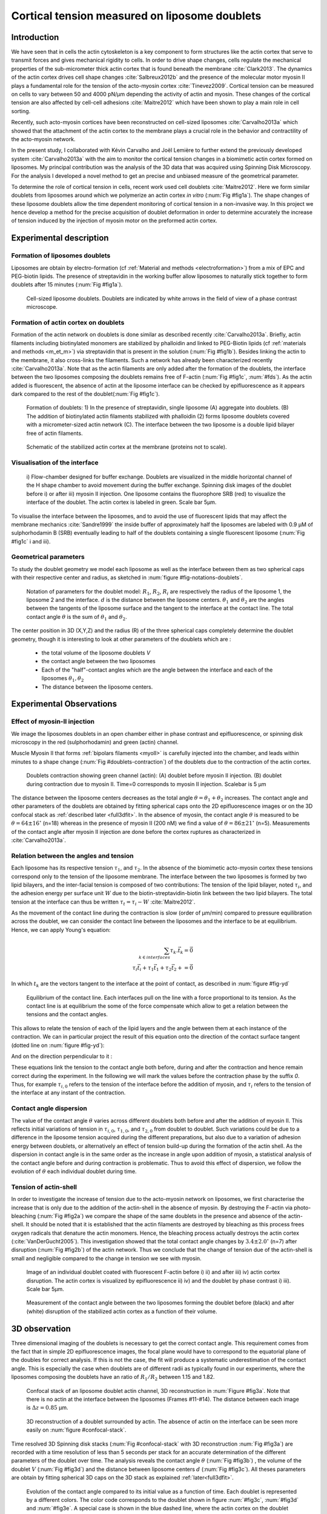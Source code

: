 .. _lib_doub:

Cortical tension measured on liposome doublets
##################
.. 1


Introduction 
*************

We have seen that in cells the actin cytoskeleton is a key component to form
structures like the actin cortex that serve to transmit forces and gives
mechanical rigidity to cells. In order to drive shape changes, cells regulate the
mechanical properties of the sub-micrometer thick actin cortex that is found
beneath the membrane :cite:`Clark2013`. The dynamics of the actin cortex
drives cell shape changes :cite:`Salbreux2012b` and the presence of the
molecular motor myosin II plays a fundamental role for the tension of the
acto-myosin cortex :cite:`Tinevez2009`. Cortical tension can be measured on
cells to vary between 50 and 4000 pN/µm depending the activity of actin and
myosin.  These changes of the cortical tension are also affected by cell-cell
adhesions :cite:`Maitre2012` which have been shown to play a main role in cell
sorting. 

Recently, such acto-myosin cortices have been reconstructed on cell-sized
liposomes :cite:`Carvalho2013a` which showed that the attachment of the actin
cortex to the membrane plays a crucial role in the behavior and contractility
of the acto-myosin network. 

In the present study, I collaborated with Kévin Carvalho and Joël Lemière to
further extend the previously developed system :cite:`Carvalho2013a` with the
aim to monitor the cortical tension changes in a biomimetic actin cortex formed
on liposomes. My principal contribution was the analysis of the 3D data that
was acquired using Spinning Disk Microscopy. For the analysis I developed a
novel method to get an precise and unbiased measure of the geometrical
parameter.

To determine the role of cortical tension in cells, recent work used cell
doublets :cite:`Maitre2012`.  Here we form similar doublets from liposomes
around which we polymerize an actin cortex `in vitro` (:num:`Fig #fig1a`). The
shape changes of these liposome doublets allow the time dependent monitoring of
cortical tension in a non-invasive way.  In this project we hence develop a
method for the precise acquisition of doublet deformation in order to determine
accurately the increase of tension induced by the injection of myosin motor on
the preformed actin cortex.


Experimental description
************************
.. 2

.. image of peeling crunching ? 

Formation of liposomes doublets
===============================
.. 3

Liposomes are obtain by electro-formation (cf :ref:`Material and methods
<electroformation>`) from a mix of EPC and PEG-biotin lipids. The presence of
streptavidin in the working buffer allow liposomes to naturally stick together
to form doublets after 15 minutes (:num:`Fig #fig1a`).


.. _fig1a:
.. figure:: /figs/Fig_01-A.png
    :width: 50%

    Cell-sized liposome doublets. Doublets are indicated by white arrows in
    the field of view of a phase contrast microscope.



Formation of actin cortex on doublets
=====================================
.. 3
.. DOn't you describe this is in the mateiral and methods? You should refer to ti!


Formation of the actin network on doublets is done similar as described
recently :cite:`Carvalho2013a`.  Briefly, actin filaments including
biotinylated monomers are stabilized by phalloidin and linked to PEG-Biotin
lipids (cf :ref:`materials and methods <m_et_m>`)  via streptavidin that is
present in the solution (:num:`Fig #fig1b`).  Besides linking the actin to the
membrane, it also cross-links the filaments.  Such a network has already been
characterized recently :cite:`Carvalho2013a`.  Note that as the actin filaments
are only added after the formation of the doublets, the interface between the
two liposomes composing the doublets remains free of F-actin (:num:`Fig
#fig1c`, :num:`#fds`). As the actin added is fluorescent, the absence of actin
at the liposome interface can be checked by epifluorescence as it appears dark
compared to the rest of the doublet(:num:`Fig #fig1c`).

.. scheme equilibrium tension contact angle.

.. _fds:
.. figure:: /figs/doublets-schema.png
    :alt: Formation doublet schema
    :width: 70%

    Formation of doublets: 1) In the presence of streptavidin, single liposome
    (A) aggregate into doublets. (B) The addition of biotinylated actin
    filaments stabilized with phalloidin (2) forms liposome doublets covered
    with a micrometer-sized actin network (C). The interface between the two
    liposome is a double lipid bilayer free of actin filaments.

.. _fig1b:
.. figure:: /figs/Fig_01-B.png
    :width: 50%

    Schematic of the stabilized actin cortex at the membrane (proteins not to scale).

Visualisation of the interface
==============================
.. 3


.. _fig1c:
.. figure:: /figs/Fig_01-C.png
    :width: 50%

    i) Flow-chamber designed for buffer exchange. Doublets
    are visualized in the middle horizontal channel of the H shape chamber to
    avoid movement during the buffer exchange. Spinning disk images of the
    doublet before i) or after iii) myosin II injection. One liposome contains the fluorophore
    SRB (red) to visualize the interface of the doublet. The actin cortex is
    labeled in green. Scale bar 5µm.


.. (ARE YOU SURE? THIS STILL SEEMS TO BE A HUGE CONCENTRATION!)
.. Yes it is 0.9 µM, I checked with K

To visualise the interface between the liposomes, and to avoid the use of fluorescent
lipids that may affect the membrane mechanics :cite:`Sandre1999` the inside
buffer of approximately half the liposomes are labeled with 0.9 µM 
of sulphorhodamin B (SRB)
eventually leading to half of the doublets containing a single fluorescent liposome (:num:`Fig #fig1c` i and iii).

Geometrical parameters
======================
.. 3

To study the doublet geometry we model each liposome as well as the interface
between them as two spherical caps with their respective center and radius, as
sketched in :num:`figure #fig-notations-doublets`. 

.. _fig-notations-doublets:
.. figure:: /figs/notations-doublets.png
    :width: 50%

    Notation of parameters for the doublet model: |R1|, |R2|, |Ri| are respectively the
    radius of the liposome 1, the liposome 2 and the interface. |d| is the
    distance between the liposome centers. |theta1| and |theta2| are the angles between
    the tangents of the liposome surface and the tangent to the interface at the
    contact line. The total contact angle |theta| is the sum of |theta1| and |theta2|.

The center position in 3D (X,Y,Z) and the radius (R) of the three spherical caps
completely determine the doublet geometry, though it is interesting to look at other
parameters of the doublets which are :

    - the total volume of the liposome doublets `V`
    - the contact angle between the two liposomes
    - Each of the "half"-contact angles which are the angle between the
      interface and each of the liposomes :math:`\theta_1,\theta_2`
    - The distance between the liposome centers.

.. This model has a rotational symmetry along the axis connecting the
.. center of the three liposomes. We thus only consider one of the equatorial
.. planes when referring to the model. Unless otherwise specified, all components
.. outside of such a plane are null (HAE? I DON'T UNDERSTAND THIS PHRASE).

Experimental Observations
*************************
.. 2


Effect of myosin-II injection
==========================
.. 3


We image the liposomes doublets in an open chamber either in phase contrast
and epifluorescence, or spinning disk microscopy in the red (sulphorhodamin)
and green (actin) channel.

.. todo: brokenref

Muscle Myosin II that forms :ref:`bipolars filaments <myoII>` is carefully injected into
the chamber, and leads within minutes to a shape change (:num:`Fig #doublets-contraction`) 
of the doublets due to the contraction of the actin cortex. 

.. _doublets-contraction:
.. figure:: /figs/doublet-contract.png
    :width: 30%

    Doublets contraction showing green channel (actin): (A) doublet before
    myosin II injection. (B) doublet during contraction due to myosin II. Time=0 corresponds to myosin II injection.
    Scalebar is 5 µm 

.. |theta| replace:: :math:`\theta`
.. |theta1| replace:: :math:`\theta_1`
.. |theta2| replace:: :math:`\theta_2`

The distance between the liposome centers decreases as the total angle :math:`\theta
= \theta_1+\theta_2` increases. The contact angle and other parameters of the
doublets are obtained by fitting spherical caps onto the 2D epifluorescence
images or on the 3D confocal stack as :ref:`described later <full3dfit>`.  In the absence of myosin, the
contact angle |theta| is measured to be :math:`\theta = 64 \pm 16 ^{\circ}` (n=18) whereas in
the presence of myosin II (200 nM) we find a value of :math:`\theta = 86 \pm 21
^{\circ}` (n=5). Measurements of the contact angle after myosin II injection are done before the cortex
ruptures as characterized in :cite:`Carvalho2013a`.

Relation between the angles and tension
=======================================
.. 3

.. |tau1| replace:: :math:`\tau_1`
.. |tau2| replace:: :math:`\tau_2`
.. |taui| replace:: :math:`\tau_i`
.. |taut| replace:: :math:`\tau_t`
.. |W| replace:: :math:`W`
.. |V| replace:: :math:`V`
.. |d| replace:: :math:`d`
.. |R1| replace:: :math:`R_1`
.. |R2| replace:: :math:`R_2`
.. |Ri| replace:: :math:`R_i`

Each liposome has its respective tension |tau1|, and |tau2|.  In the absence
of the biomimetic acto-myosin cortex these tensions correspond only to the
tension of the liposome membrane. The interface between the two liposomes is
formed by two lipid bilayers, and the inter-facial tension is composed of two contributions:
The tension of the lipid bilayer, noted |taui|, and the
adhesion energy per surface unit |W| due to the biotin-streptavidin-biotin link
between the two lipid bilayers. The total tension at the interface can thus be
written :math:`\tau_t = \tau_i -W` :cite:`Maitre2012`.


As the movement of the contact line during the contraction is slow (order of
µm/min) compared to pressure equilibration across the doublet, we can consider
the contact line between the liposomes and the interface to be at equilibrium.
Hence, we can apply Young's equation: 

.. math::

    \sum_{k \in interfaces} \tau_k. \vec t_k  = \vec 0 \\
    \tau_i \vec t_i + \tau_1 \vec t_1 + \tau_2 \vec t_2 + = \vec 0
    
In which :math:`t_k` are the vectors tangent to the interface at the point of
contact, as described in :num:`figure #fig-yd`

.. _fig-yd:
.. figure:: figs/yd.png
    :width: 60%

    Equilibrium of the contact line. Each interfaces pull on the line with a
    force proportional to its tension. As the contact line is at equilibrium
    the some of the force compensate which allow to get a relation between the
    tensions and the contact angles.

    

This allows
to relate the tension of each of the lipid layers and the angle
between them at each instance of the contraction. We can in particular project
the result of this equation onto the direction of the contact surface
tangent (dotted line on :num:`figure #fig-yd`): 

.. Math::
    :label: young-tangent

    \tau_i - W = \tau_1.cos(\theta_1) + \tau_2.cos(\theta_2)

And on the direction perpendicular to it :

.. math::
    :label: young-perpendicular

     \tau_1.sin(\theta_1) = \tau_2.sin(\theta_2)

These equations link the tension to the contact angle both before, during and
after the contraction and hence remain correct during the experiment. In the following we will mark the values 
before the contraction phase by
the suffix `0`. Thus, for example :math:`\tau_{i,0}` refers to the
tension of the interface before the addition of myosin, and |taui| refers to the
tension of the interface at any instant of the contraction.

Contact angle dispersion
========================
.. 3
    

The value of the contact angle |theta| varies across different doublets both before
and after the  addition of myosin II. This reflects initial variations of tension in
:math:`\tau_{i,0}`, :math:`\tau_{1,0}`, and :math:`\tau_{2,0}` from doublet to doublet. Such variations could be
due to a difference in the liposome tension acquired during the different preparations, but also due to a
variation of adhesion energy between doublets, or alternatively an effect of tension build-up
during the formation of the actin shell. As the dispersion in contact angle is
in the same order as the increase in angle upon addition of myosin, a
statistical analysis of the contact angle before and during contraction is
problematic. Thus to avoid this effect of dispersion, we follow the evolution of
:math:`\theta` each individual doublet during time.


Tension of actin-shell
======================
.. 3

In order to investigate the increase of tension due to the acto-myosin network
on liposomes, we first characterise the increase that is only due to the addition of the actin-shell in
the absence of myosin. By destroying the F-actin via photo-bleaching (:num:`Fig #fig2a`) we compare the shape of the
same doublets in the presence and absence of the actin-shell. It should be noted that it is established that the 
actin filaments are destroyed by bleaching as this process frees oxygen radicals that denature the actin monomers. Hence, the bleaching process
actually destroys the actin cortex (:cite:`VanDerGucht2005`).
This investigation showed that the total contact
angle changes by :math:`3.4 \pm 2.0 ^{\circ}` (n=7) after disruption (:num:`Fig #fig2b`) of the actin network.
Thus we conclude that the change of tension due of the actin-shell is small and negligible
compared to the change in tension we see with myosin. 

.. _fig2a:
.. figure:: /figs/Fig_02-A.png
    :width: 50%

    Image of an individual doublet coated with fluorescent F-actin before i) ii) and
    after iii) iv) actin cortex disruption. The actin cortex is visualized by
    epifluorescence ii) iv) and the doublet by phase contrast i) iii). Scale
    bar 5µm.

.. _fig2b:
.. figure:: /figs/Fig_02-B.png
    :width: 50%

    Measurement of the contact angle between the two liposomes forming the
    doublet before (black) and after (white) disruption of the stabilized actin
    cortex as a function of their volume. 



.. _3d-obs:

3D observation
**************
.. 2

Three dimensional imaging of the doublets is necessary to get the correct
contact angle. This requirement comes from the fact that in simple 2D epifluorescence 
images, the focal plane would have to correspond to the equatorial plane of the doubles for correct analysis. If
this is not the case, the fit will produce a systematic underestimation of the contact angle. 
This is especially the case when doublets are of different radii as typically found in our
experiments, where the liposomes composing the doublets have an ratio of :math:`R_1 / R_2` between 1.15 and 1.82.


.. _confocal-stack:
.. figure:: /figs/light_table.png
    :width: 90%

    Confocal stack of an liposome doublet actin channel, 3D reconstruction in
    :num:`Figure #fig3a`. Note that there is no actin at the interface between
    the liposomes (Frames #11-#14). The distance between each image is :math:`\Delta z=0.85` µm.  

.. _fig3a:
.. figure:: /figs/Fig_03-A.png
    :width: 50%

    3D reconstruction of a doublet surrounded by actin. The absence of actin on
    the interface can be seen more easily on :num:`figure #confocal-stack`. 
    
.. (It would be good to have here an image tht gives an impression of the 3D structure. The reconstruction given looks like a simple 2D image. I think imaris can produce nicer examples.)
    

Time resolved 3D Spinning disk stacks (:num:`Fig #confocal-stack` with 3D reconstruction
:num:`Fig #fig3a`) are recorded with a time resolution of less than 5 seconds per stack for an accurate determination of the different
parameters of the doublet over time. The analysis reveals the contact angle |theta| (:num:`Fig #fig3b`) , the
volume of the doublet |V| (:num:`Fig #fig3d`) and the distance between liposome
centers :math:`d` (:num:`Fig #fig3c`). All theses parameters are obtain by
fitting spherical 3D caps on the 3D stack as explained :ref:`later<full3dfit>`. 

.. _fig3b:
.. figure:: /figs/Fig_03-B.png
    :width: 50%

    Evolution of the contact angle compared to its initial value as a function of
    time.  Each doublet is represented by a different colors. The color code corresponds to the doublet
    shown in figure :num:`#fig3c`, :num:`#fig3d`
    and :num:`#fig3e`. A special case is shown in the blue dashed line, 
    where the actin cortex on the doublet ruptured, and the cortex is peeled off. 
    The analysis of this case showed that the contact angle after rupture recovers its initial value.

.. _fig3c:
.. figure:: /figs/Fig_03-C.png
    :width: 50%

    Evolution of the distance between liposome centers as a function of time.
    Same color code for same doublets as in figure :num:`#fig3b`, :num:`#fig3d`
    and :num:`#fig3e`. Again the doublet with the ruptured cortex recovers its initial parameter values.

.. _fig3d:
.. figure:: /figs/Fig_03-D.png
    :width: 50%

    Evolution of the volume ratio over time.
    Same color code for same doublets as in figure :num:`#fig3b`, :num:`#fig3c`
    and :num:`#fig3e`. 


During contraction triggered by myosin, we observe that the contact angle
|theta| increases while the distance between liposome centers |d| decreases.
During this process the volume remains constant within the error of 10%.  These
results are consistent with the measure of contact angle in freely adhering cell
doublet experiments done previously :cite:`Maitre2012`. 


.. The interface between the two liposomes is a part of a sphere with a curvature
.. :math:`C_i= \frac{1}{R_i}` much smaller than :math:`\frac{1}{R_1}` and
.. :math:`\frac{1}{R_2}`. The test to determine the radius :math:`R_i` proved to be 
.. difficult as the interface both before and
.. after myosin injection differed by only a few pixels from a flat surface in most
.. of the cases. Combining the small deviation of the interface from a flat surface with the small size assymtries
.. leads to our finding that |theta1| and |theta2| remained equal within
.. our optical resolution.
.. (I move the two previous paragraphes to the end, since I did not understand what they did at that position. Still, I am not sure why you say that. It wold be great to bring these two statements into a bigger context.)

Discussion 
***********
.. 2

Cortical tension is homogeneous for single doublet
==================================================
.. 3

Combining equation :eq:`young-perpendicular` with the finding that :math:`\theta_1 = \theta_2 = \theta
/2` allows to infer the equality of tension on both side of the doublet during all the
experiments. We can hence write :math:`\tau_1 = \tau_2 = \tau`. This result is
consistent with the fact that actin is distributed continuously all around the
liposome doublet. Hence, myosin II minifilaments pull on a continuous shell. In
these conditions equation :eq:`young-tangent` simplifies to :

.. math:: 
    :label: eq3

    \tau_i - W = 2.\tau(t).cos(\theta(t)/2)

Where :math:`\tau(t)` and :math:`\theta(t)` are the tension and the angle at
the time t after myosin injection. Assuming that
:math:`\tau_i-W` may depend on a variability of the initial adhesion between
liposomes. Since myosin does not operate at the interface between liposome as
this is free from actin, it is reasonable to consider the tension and
adhesion energy constant for a given doublets over time
:math:`\tau_i-W = \tau_{i,0}-W_0`.
Therefore we obtain an expression of the tension :math:`\tau(t)` during the acto myosin contraction that reads : 

.. math::
    :label: eqtime

    \tau(t) &= \frac{ \tau_i - W }{2.cos(\theta/2)}\\
            &= \frac{ cst           }{2.cos(\theta/2)}


Hence we can evaluate the tension relative to its initial value over time :

.. math::

    \frac{ \tau(t) }{\tau_0} = \frac{cos(\theta_0/2)}{cos(\theta(t)/2)}


Relative increase in cortical tension
=====================================
.. 3


Interaction of myosin II filaments with a biomimetic actin cortex induces
tension build up. The cortical tension, normalized to its initial value,
increases and reaches a plateau where :math:`\tau(t) = \tau_{peeling}` 
(:num:`Fig#fig3e`) with the same trend as |theta|.  Note that if the acto-myosin shell
breaks and peels, the doublet recovers its initial shape (see dashed blue line
for :math:`d` and |theta| on  :num:`Fig #fig3b`, :num:`#fig3c`, :num:`#fig3d` ). The average relative tension is found to
be :math:`\tau_{peeling}/\tau_0 = 1.56 \pm 0.56` (n=5) in 3D and
:math:`\tau_{peeling}/\tau_0  = 1.25 \pm 0.15` (n=5) in epifluorescence, in
agreement with discussed expected underestimation of the contact angle in epifluorescence measurements. 


.. _fig3e:
.. figure:: /figs/Fig_03-E.png
    :width: 50%

    Increase of the tension ratio between the tension :math:`\tau(t)` at time
    :math:`t` and the initial one :math:`\tau_0`. 
    Same color code for same doublets as in figure :num:`#fig3b`, :num:`#fig3c`
    and :num:`#fig3d`. The actin cortex rupture in the blue dashed line also presents the highest relative tension increase. 



Cortical tension increase in doublets and in cells
==================================================
.. 3

In cells, cortical tension can be as low as 50 pN/µm in fibroblast progenitor
cells :cite:`Krieg2008` and can go up to 4000 pN/µm for
dictyostelium :cite:`Schwarz2000`. Surprisingly, when myosin activity is
affected, either by drugs or by genetic manipulation, the cortical tension only
decreases by a factor of about 2. Cells are also observed to round up during
division  in which an  increase of tension by a factor of two
is sufficient :cite:`Stewart2011`, :cite:`Kunda2008` .  
Our `in vitro` reconstruction is able to reproduce similar 
changes of cortical tension as we observe a cortical tension increase by a factor of up to 2.4.



Different contributions for cortical tension
============================================
.. 3

.. todo: 2 missing citations

Cortical tension is the sum of the membrane tension and the tension due to the
acto myosin cortex. We question how the membrane contributes to cortical tension
and in our assay we show that it may account for approximately 50% of the cortical tension in some cases.
In suspended fibroblast cells, membrane tension is estimated to be 10% of the
cortical tension :cite:`Tinevez2009`. When polymerisation of actin is
stimulated, the cortical tension is multiplied by a factor of 5 showing a
strong dependence also with actin dynamics :cite:`Tinevez2009`. Hence he
residual tension in cells might be due to actin dynamics which is absent in our
experiments. How actin contribute to cortical tension is still an open question
that needs to be addressed in the cell geometry.  Whereas actin polymerisation
outside a liposome has been shown to generate inward pressure,
how this can be translated to tension  in a different geometry is
not yet clear. `In vitro` assays are on their way to mimic actin dynamics in
cells :cite:`AbuShah2014` and will allow to unveil the mechanisms of tension build up by
actin dynamics, which is the remaining module that needs to be understood. The
effect of myosin and of the membrane being clarified in this study.


Conclusion 
===========
.. 3

We provide a biomimetic reconstitution of the tension build up by acto-myosin 
contractility using liposome doublets. Cortical tension changes are visualized 
`in situ` over time by analyzing doublet shape changes. This method allows us 
to directly quantify the relative increase in tension due to myosin, separately 
from the one due to actin dynamics. Understanding the contraction of composite systems 
that are rebuilt brick by brick to finally model a living cell will hopefully lead the way towards for a reconstitution 
of complex systems like tissues.


.. _full3dfit:

3D fitting
**********
.. 2

Obtaining the geometrical parameter of doublets remains challenging as in
classical phase contrast and epifluorescence microscopy the acquired images
only capture a single focal plane of the doublets. This makes the analysis 
difficult as the observation plane should be the 
equatorial plane of the doublet.

In order to achieve good precision in the measurements of the contact angle we
decided to use confocal microscopy and acquire evenly spaced z-stacks. From
theses stacks the 3D structure of a doublet was reconstituted. Using the 3D
structure of the doublets allows to recover the geometrical parameters and
the contact angle.

To determine the geometrical parameters of the doublets 
we modeled the doublets as two intersecting spheres, determined the expected 3D
images and adjusted the parameters of the model to resemble the obtained
experimental data. 

I was responsible for developing a fast and precise method to reliably and
automatically recover the geometrical parameters of the liposome doublets
based in the image stacks acquired using spinning disk microscopy. In the following part I will develop the principle of this
method and the result on liposomes doublets.

First step: Fitting a single liposome
=====================================
.. 3

In this part we show the principle that allow us to determine the 8
geometrical parameter that characterise a doublet: 2 centers (X,Y,Z) and 2 radii
(|R1| and |R2|). 


As the principle for finding the geometrical parameter does not differ with the
number of dimensions, the presented methods can be applied even in higher dimensions (e.g. deformed
ellipsoid liposome, or multi channel imaging). Furthermore, the principles remain the same also in a
space with less dimensions, so we will restrict our discussion to a single liposome
in a 2D plane (X,Y position of centers and R, radius) hence reducing the parameters to be determined to six instead of eight.

Experimentally, liposomes are observed using fluorescently labeled actin that
forms an homogeneous micrometer sized actin shell. In the observation plane,
the liposome is a bright ring of given thickness (we will refer to this as the
`expected signal`) , on top of this image is the experimental noise where the
principal noise sources are identified to be the presence of fluorescent actin monomers in the
buffer solution and electronic noise from the CCD camera. Eventually, the noise
in the outside buffer due to monomeric actin can be higher than inside which is
free of actin. 

The signal from a liposome and the addition of noise can be replicated
numerically as seen on  :num:`figure #fig-2d-sim`.


.. _fig-2d-sim:
.. figure:: /figs/modl-2D-doublet.png
    :alt: liposome Model

    Left : A simulation of liposome fluorescent image consisting of an uniform shell or membrane
    (`expected signal`).  Middle: Same Image Adding Gaussian noise. This simulates
    one plane of a confocal Z-stack.  Right: Simulation of liposome with
    fluorescently labeled actin shell in a fluorescent external buffer and non
    fluorescent inside buffer.

The `expected signal` can be modeled numerically using several parameters of
the system (center and radius of liposome, point spread function of microscope,
...). 

To find the correct parameters for the doublets we will numerically correlate 
the acquired data with the numerical model and search for the correlation 
that correspond best to the real image. The correlation between the model and the images 
data can be written.

.. math::

    r_{xy}=\frac{\sum\limits_{i=1}^n (x_i-\bar{x})(y_i-\bar{y})}{(n-1) s_x s_y}

In which :math:`x_i` are luminosity values of each of the :math:`n` pixels in
the acquired data, :math:`y_i` are the luminosity of the pixels in the model
:math:`\bar{x},\bar{y}` correspond to average values over the images,
:math:`s_x` and :math:`s_y` are the standard deviation of the luminosity
values.

As the monomeric fluorescently labeled actin and the electronic noise are dominant
in the acquired images, we can assume a uniform noise on top of the `expected signal`. The correlation between the model and the noise is in average
uniform.

.. math::
    r_{noise,model(params)} = cst

And the correlation between the `expected signal` and the model is expected to be
maximal for the parameters of the model that  equal the real geometrical
parameters of the doublets.

.. math::

    \operatorname*{arg\,max}_p\left(r_{data,model(p)}\right)= \operatorname*{arg\,max}_p \left(r_{expectedSignal,model(p)}\right)

In which :math:`\left(\operatorname*{arg\,max}_p\right)` stands for the
argument of the maximum, that is to say, the set of points of the given
argument for which the given function reaches its maximum value. Thus searching
for parameter values that maximize the correlation between the model and
the data implies finding the geometrical parameters we are interested in.  

We can test the ability to do this numerically by generating data, adding noise
to it and trying to recover the parameters of the `expected signal`.

By looking at the value of the correlation between the generated data and the model
as a function of model parameters, we can check that the correlation
values are maximal when the model center value correspond to the `expected signal` 
center value (Figure :num:`corr-fun-1`), and when the radius of the model liposome 
has the same radius in the model correspond to the radius in the generated data (Figure :num:`corr-fun-2`).



.. .. figure:: /figs/corrfun-noise-.png

.. _corr-fun-1:
.. figure:: /figs/double-c-_100-by-100-rc-40_0-noise-0_5-delta-4_0_.png 
    :alt: liposome Model
    :width: 50% 

    Value of the correlation as a function (arbitrary units) of two of the fit
    parameters. The radius of the liposome in the model is taken as
    equal to the value of the `expected signal`, and the position of the center is
    varied in the X and Y direction. The value of the correlation is maximal for
    the position of the center in the model that equals the center of the `expected signal`.  We
    can see local maxima on the 3D representation that are well below the value
    of the global maximum. The peak at the global maxima is sharp, hinting that 
    the search of the maxima need relatively good initial
    parameters (lower than ~1/10 of liposome radius). The sharpness of the peak
    point that corresponds to the best fit parameters on experimental data should be
    robust.  
    
.. _corr-fun-2: 
.. figure:: /figs/c-R-_100-by-100-RC-40_0-noise-0_5-delta-4_0_.png 
    :width: 60% 

    Same as :num:`figure #corr-fun-1`  with Y position of the center taken
    as equal to the expected signal, variating X position of the model and
    radius of the liposome. The graph shows the same properties as before.



Using minimisation techniques we can search the parameter space of the model and
maximise the correlation between the model and the experimental data. We then
recover the geometrical parameters of the liposomes. This can be done by
efficiently computing the value of the correlation within a few hundreds of
points and which gives access to the liposomes' geometrical parameters, here position
and radius.



Fitting a doublet
=================
.. 3


The determination of the contact angle on epifluorescence images or phase contrast
images often results in an underestimation as the imaging plane is not necessarily one of the doublets
equatorial planes. Moreover, most determination of the contact angle on phase
contrast and epifluorescence images are done manually :cite:`Maitre2012` and
are subject to experimenter bias as the experimenter draws the tangent lines at the
contact point between the liposomes. Thus we decided to develop fitting routines for the acquired
3D confocal stacks. In our case we avoid the usage of
fluorescent lipids that could artificially change the tension of the membrane.

As sketched in :num:`Figure #fds`, the doublets are covered with a
thin micrometer-thick layer of fluorescent actin filaments, which we 
image by confocal spinning disk microscopy. As the actin-layer is attached to the membrane
and the contact angle is defined as the angle between the lipid bilayer, imaging the actin-layer corresponds
to the angle between the inner surfaces of the two actin networks present on each liposome.

Thus in order to determine the geometrical parameters of the doublets we need
to also model the actin shell. As the liposomes in contact are two spherical
caps the uniform actin layer will also form two spherical caps with a given
thickness. The total image is thus the union of two spherical caps blurred by
the point spread function of the microscope. This can be seen on :num:`figure
#mproj1`.  We can see on this image that the doublet is here lying on the
chamber surface. We checked in this case that the contact surface between the
chamber and the doublet did not change during experiments.




.. (The figures shows tha the doublet is attached to the surface. You might want to discuss this?)

.. _mproj1:
.. figure:: /figs/max_proj_340A.png
    :width: 80%

    Maximum projection along X,Y and Z of recorded stacks, green channel represents actin.
    One can see that the liposome doublets are lying on the surface of the
    observation chamber (arrows). 
    
    

As the contraction of the doublets is rapid, and the recorded 3D stacks contain a
large number of frames. Hence it is crucial to be able to compute the model and the
correlation in a reasonable time (less than an hour per images). To
achieve this besides calculating the model as efficiently as possible one can
replace the exact calculation of two spherical cap and the point spread
function of the microscope by the union and subtraction of pre calculated spheres followed by a 3D
numerical Gaussian blur.

.. figure:: /figs/3dblur.png
    :width: 60% 

    Principe of numerically approximating the two spherical caps as intersection of two spheres, 
    followed by a 3D numerical Gaussian blur. The
    numerical speed-up compared to the exact calculation of the fluorescent density allows
    to make fits on doublets in minutes instead of hours.

However, the use of such numerical techniques is not without artifacts.  In the case of
discreet Z-stack that are not sufficiently spaced, the different radii in the
fluorescent rings within subsequent stacks can lead to a "ring-artifact" (:num:`Fig
#ring-artifact`) when using numerical Gaussian blur. In the case of a too
pronounced "ring-artifact" a "ghost" spheres can appear around each liposome
which can cause the fitting process of the doublets to fall into a local
maximum of correlation, thus leading to wrong value of the geometrical
parameters.

.. _ring-artifact:
.. figure:: /figs/ring_artifact.png
    :width: 70%

    Left : One plane of the numerical model with an exaggerated ring artifact due
    to an under sampling of the model in the Z-direction, stacks from "Far" Z
    leak onto the current Z-plane and form a ring.  Right : Same plane of the
    model with enough sampling plane in the Z-direction do not show the ring
    artifact. In this case we use a sampling equal to the number of slice than
    the recorded data. (X,Y in arbitrary units)
   

In our case we have a sufficient number of planes per stack so that the numerical model
with the same sample size as the data do not show the ring artefact and have
smooth transition near the position of the spherical cap. Though the ring
artifact can be eliminated by oversampling/interpolating the model before the
numerical Gaussian blur and under sampling afterwards to arrive at the correct number of
pixels.

The size of the
Gaussian blur can also be adjusted to be higher which will act as a regularisation
function for the value of the correlation between the model and the acquired
data (cf :num:`Figure #max-proj-model`), thus smoothing or eliminating local maxima, 
but reducing the precision in the position of the maxima.

.. _max-proj-model:
.. figure:: /figs/max_proj_model.png
    :width: 50%

    Maximum projection along X,Y and Z of numerical model, the "ring" effect
    can still slightly be seen near the pole of each liposome, but is not
    sufficient for the fit to be stuck in a local minimum. 


The value of the correlation between the model and the experimentally recorded
data can be maximised using already available functions, in particular we used
the Nelder–Mead simplex algorithm as implemented in `scipy.optimise` python library. This
gives us the 8 parameters of the doublets. Result of the fits are show in
:num:`figure #fig-fit-t0`.

.. _fig-fit-t0:
.. figure:: /figs/Doublet-402-A-Fit-t-0.png
    :width: 50%

    Maximum projection of confocal images in the X,Y and Z projection as well
    as the result of the fits shown as equatorial circles for the three
    direction of projection.


Using the fast Cython code (:cite:`Seljebotn2009`) also allowed to also speed
up fitting to a reasonable time: one Z-stack of 3 millions pixels can be fitted
in about 40 seconds. Thus allowing the fitting of a full 3D movie of a doublets
contraction to be done in less than an hour for 30 to 40 frames.

To ensure robustness of the fits to doublet center displacement during
acquisition, the initial parameter of the fit where chosen manually for each
first frame of each sequences. The final fit parameters of each frame are reused
as initial fit parameter for the subsequent frame.

In order to test robustness of the fit, the initial fit parameters where randomly
modified by an amount of +/- 1µm, and we checked that the final parameters did
not vary.

For a couple of parameters, the values of the correlation function can be plotted
to check for the regularity of the function and the absence of local maxima. :num:`Figure #gof2d` and :num:`figure #gof3d` show the resulting correlation values.


.. _gof2d:
.. figure:: /figs/gof-2d-doublets.png
    :width: 60%
    
    Correlation of the model and the data as a function of the center position
    of one of the model spherical caps along the X axis and the radius of this
    same spherical cap. Vertical axis in arbitrary unit.

.. _gof3d:
.. figure:: /figs/gof-3d-doublets.png
    :width: 60%

    3D representation of the data in :num:`figure #gof2d`, the shape of the
    function is the same as the simulation done with the `expected signal` in
    :num:`figure #corr-fun-1` :num:`and #corr-fun-2`



The correctness of the fit is also checked visually to prevent errors in the
procedure.  The fit was found to be alway accurate and coherent with manual
measurements of the contact angle.  When the red channel was also present and liposomes
contained sulphorhodamin B, fits where additionally visually checked by using maximum
projection of the red channel.  (Cf :num:`Fig #srhod`).

.. _srhod:
.. figure:: /figs/srhod_superimpose.png
    :width: 80%

    Maximum projection of the red channel (`sulphorhodamin`) and the fitted
    parameter for the doublet.
    

Discussion
==========
.. 3

In this part we show that by modeling the liposome doublet and using
fluorescently labeled actin we are able to develop a technique that
automatically and robustly determine the geometrical properties of the liposome
doublets.

We note that the red fluorescent dye present in the inside buffer of the
liposome could be used conjointly to the green channel in order to improve the
quality of the fit, though this would require the extra parameters of the
interface radius. As the computation time needed to fit the doublets increase
rapidly with the number of parameter, this solution was found to be
impractical.  Moreover, the curvature of the interface being relatively small
and the difference between the curved interface and a flat plane being close to
the optical resolution, hence the fits risk to become unstable.  The use of
fluorescently labeled lipids for the liposome membrane also suffers from the
same issues of extra parameter if one want to recover the position of the
interface.



Conclusion
==========
.. 3


We developed a robust and automated method to determine the geometrical
parameters of liposome doublets. This allows to determine robustly the 
geometrical parameters of liposome doublets without
experimenter measurement bias due to the selection of the illumination plane,
resolution of optics and luminosity scale.

We have seen that liposome doublets with reconstituted acto-myosin cortices are
a biomimetic system that allows to measure the changes in cortical tension with 
time. 3D fitting helped to quantify the tension by obtaining the corresponding contact angles. 

Observing the contraction of multiple liposomes doublets simultaneously and the
ability to automatically determine the geometrical parameters allows more
sample to be collected. Faster and more reliable data acquisition on actin
network contractions will allow for a better understanding of the effect of actin
network `in vitro` which also pave the way to reconstitution of more complex system.
